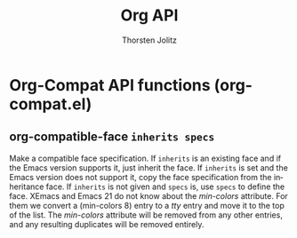 #+OPTIONS:    H:3 num:nil toc:2 \n:nil @:t ::t |:t ^:{} -:t f:t *:t TeX:t LaTeX:t skip:nil d:(HIDE) tags:not-in-toc
#+STARTUP:    align fold nodlcheck hidestars oddeven lognotestate hideblocks
#+SEQ_TODO:   TODO(t) INPROGRESS(i) WAITING(w@) | DONE(d) CANCELED(c@)
#+TAGS:       Write(w) Update(u) Fix(f) Check(c) noexport(n)
#+TITLE:      Org API
#+AUTHOR:     Thorsten Jolitz
#+EMAIL:      tjolitz [at] gmail [dot] com
#+LANGUAGE:   en
#+STYLE:      <style type="text/css">#outline-container-introduction{ clear:both; }</style>
#+LINK_UP:    index.html
#+LINK_HOME:  http://orgmode.org/worg/
#+EXPORT_EXCLUDE_TAGS: noexport

* Org-Compat API functions (org-compat.el)
** org-compatible-face =inherits specs=

Make a compatible face specification.
If =inherits= is an existing face and if the Emacs version supports it,
just inherit the face.  If =inherits= is set and the Emacs version does
not support it, copy the face specification from the inheritance face.
If =inherits= is not given and =specs= is, use =specs= to define the face.
XEmacs and Emacs 21 do not know about the /min-colors/ attribute.
For them we convert a (min-colors 8) entry to a /tty/ entry and move it
to the top of the list.  The /min-colors/ attribute will be removed from
any other entries, and any resulting duplicates will be removed entirely.
